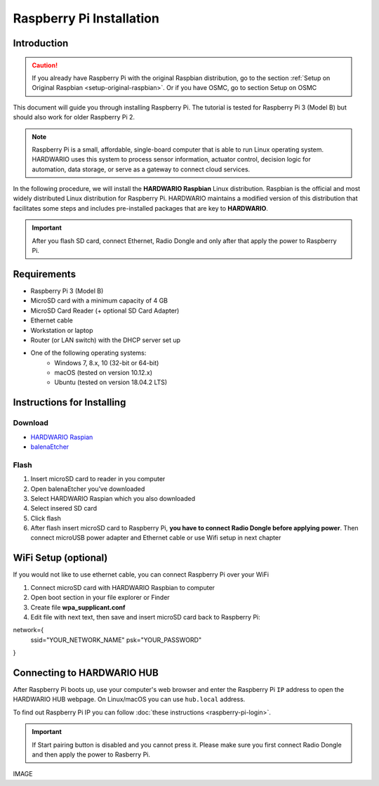 #########################
Raspberry Pi Installation
#########################

************
Introduction
************

.. caution::

    If you already have Raspberry Pi with the original Raspbian distribution, go to the section :ref:`Setup on Original Raspbian <setup-original-raspbian>`.
    Or if you have OSMC, go to section Setup on OSMC

This document will guide you through installing Raspberry Pi. The tutorial is tested for Raspberry Pi 3 (Model B) but should also work for older Raspberry Pi 2.

.. note::

    Raspberry Pi is a small, affordable, single-board computer that is able to run Linux operating system.
    HARDWARIO uses this system to process sensor information, actuator control,
    decision logic for automation, data storage, or serve as a gateway to connect cloud services.

In the following procedure, we will install the **HARDWARIO Raspbian** Linux distribution.
Raspbian is the official and most widely distributed Linux distribution for Raspberry Pi.
HARDWARIO maintains a modified version of this distribution that facilitates some steps and includes pre-installed packages that are key to **HARDWARIO**.

.. important::

    After you flash SD card, connect Ethernet, Radio Dongle and only after that apply the power to Raspberry Pi.

************
Requirements
************

- Raspberry Pi 3 (Model B)
- MicroSD card with a minimum capacity of 4 GB
- MicroSD Card Reader (+ optional SD Card Adapter)
- Ethernet cable
- Workstation or laptop
- Router (or LAN switch) with the DHCP server set up
- One of the following operating systems:
    - Windows 7, 8.x, 10 (32-bit or 64-bit)
    - macOS (tested on version 10.12.x)
    - Ubuntu (tested on version 18.04.2 LTS)

***************************
Instructions for Installing
***************************

Download
********

- `HARDWARIO Raspian <https://github.com/hardwario/bc-raspbian/releases/latest>`_
- `balenaEtcher <https://www.balena.io/etcher/>`_

Flash
*****

#. Insert microSD card to reader in you computer
#. Open balenaEtcher you've downloaded
#. Select HARDWARIO Raspian which you also downloaded
#. Select insered SD card
#. Click flash
#. After flash insert microSD card to Raspberry Pi, **you have to connect Radio Dongle before applying power**.
   Then connect microUSB power adapter and Ethernet cable or use Wifi setup in next chapter

*********************
WiFi Setup (optional)
*********************

If you would not like to use ethernet cable, you can connect Raspberry Pi over your WiFi

#. Connect microSD card with HARDWARIO Raspbian to computer
#. Open boot section in your file explorer or Finder
#. Create file **wpa_supplicant.conf**
#. Edit file with next text, then save and insert microSD card back to Raspberry Pi:

.. code-block:: console
    :linenos:

    ctrl_interface=DIR=/var/run/wpa_supplicant GROUP=netdev
    update_config=1

network={
    ssid="YOUR_NETWORK_NAME"
    psk="YOUR_PASSWORD"
}

***************************
Connecting to HARDWARIO HUB
***************************

After Raspberry Pi boots up, use your computer's web browser and enter the Raspberry Pi ``IP`` address to open the HARDWARIO HUB webpage.
On Linux/macOS you can use ``hub.local`` address.

To find out Raspberry Pi IP you can follow :doc:`these instructions <raspberry-pi-login>`.

.. important::

    If Start pairing button is disabled and you cannot press it. Please make sure you first connect Radio Dongle and then apply the power to Rasberry Pi.

IMAGE
